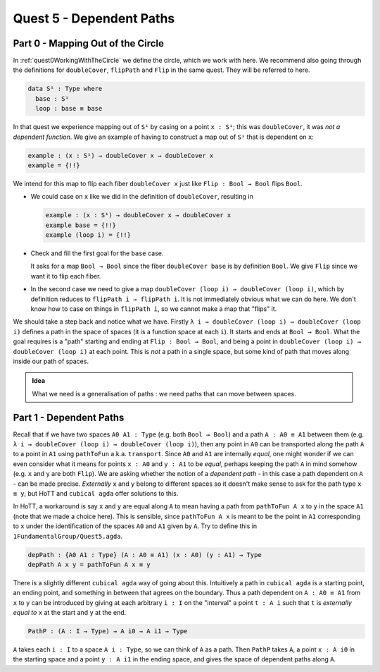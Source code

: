
*************************
Quest 5 - Dependent Paths
*************************

Part 0 - Mapping Out of the Circle
==================================

In :ref:`quest0WorkingWithTheCircle` we define the circle,
which we work with here.
We recommend also going through the definitions
for ``doubleCover``, ``flipPath`` and ``Flip`` in the same quest.
They will be referred to here.

.. code:: agda

   data S¹ : Type where
     base : S¹
     loop : base ≡ base

In that quest we experience mapping out of ``S¹`` by casing on
a point ``x : S¹``; this was ``doubleCover``,
it was *not a dependent function*.
We give an example of having to construct a map out of ``S¹``
that is dependent on ``x``:

.. code:: agda

   example : (x : S¹) → doubleCover x → doubleCover x
   example = {!!}

.. coming up with a non-trivial non-extremely hard example here was hard lol

We intend for this map to flip each fiber ``doubleCover x``
just like ``Flip : Bool → Bool`` flips ``Bool``.

- We could case on ``x`` like we did in the definition of ``doubleCover``,
  resulting in

  .. code:: agda

     example : (x : S¹) → doubleCover x → doubleCover x
     example base = {!!}
     example (loop i) = {!!}

- Check and fill the first goal for the ``base`` case.

  .. raw:: html

     <p>
     <details>
     <summary>Solution</summary>

  It asks for a map ``Bool → Bool``
  since the fiber ``doubleCover base``
  is by definition ``Bool``.
  We give ``Flip`` since we want it to flip each fiber.

  .. raw:: html

     </details>
     </p>

- In the second case we need to give a map
  ``doubleCover (loop i) → doubleCover (loop i)``,
  which by definition reduces to
  ``flipPath i → flipPath i``.
  It is not immediately obvious what we can do here.
  We don't know how to case on things in ``flipPath i``,
  so we cannot make a map that "flips" it.

We should take a step back and notice what we have.
Firstly ``λ i → doubleCover (loop i) → doubleCover (loop i)``
defines a path in the space of spaces
(it is a function space at each ``i``).
It starts and ends at ``Bool → Bool``.
What the goal requires is a "path" starting
and ending at ``Flip : Bool → Bool``,
and being a point in ``doubleCover (loop i) → doubleCover (loop i)``
at each point.
This is *not* a path in a single space,
but some kind of path that moves along inside our path of spaces.

.. missing picture

.. admonition:: Idea

   What we need is a generalisation of paths :
   we need paths that can move between spaces.

Part 1 - Dependent Paths
========================

Recall that if we have two spaces ``A0 A1 : Type`` (e.g. both ``Bool → Bool``)
and a path ``A : A0 ≡ A1`` between them
(e.g. ``λ i → doubleCover (loop i) → doubleCover (loop i)``),
then any point in ``A0`` can be transported along the path ``A``
to a point in ``A1`` using ``pathToFun`` a.k.a. ``transport``.
Since ``A0`` and ``A1`` are internally *equal*,
one might wonder if we can even consider what it means for points ``x : A0``
and ``y : A1`` to be *equal*, perhaps keeping the path ``A`` in mind somehow
(e.g. ``x`` and ``y`` are both ``Flip``).
We are asking whether the notion of a *dependent path* -
in this case a path dependent on ``A`` - can be made precise.
*Externally* ``x`` and ``y`` belong to different spaces
so it doesn't make sense to ask for the path type ``x ≡ y``,
but HoTT and ``cubical agda`` offer solutions to this.

In HoTT, a workaround is say ``x`` and ``y`` are equal along ``A``
to mean having a path from ``pathToFun A x`` to ``y`` in the space ``A1``
(note that we made a choice here).
This is sensible, since ``pathToFun A x`` is meant to be the point in ``A1``
corresponding to ``x``
under the identification of the spaces ``A0`` and ``A1`` given by ``A``.
Try to define this in ``1FundamentalGroup/Quest5.agda``.

.. raw:: html

  <p>
  <details>
  <summary>Solution</summary>

.. code:: agda

   depPath : {A0 A1 : Type} (A : A0 ≡ A1) (x : A0) (y : A1) → Type
   depPath A x y = pathToFun A x ≡ y

.. raw:: html

  </details>
  </p>

There is a slightly different ``cubical agda`` way of going about this.
Intuitively a path in ``cubical agda`` is a starting point,
an ending point, and something in between that agrees on the boundary.
Thus a path dependent on ``A : A0 ≡ A1`` from ``x`` to ``y`` can be
introduced by giving at each arbitrary ``i : I`` on the "interval"
a point ``t : A i`` such that ``t`` is *externally equal to* ``x`` at the start
and ``y`` at the end.

.. code:: agda

   PathP : (A : I → Type) → A i0 → A i1 → Type

``A`` takes each ``i : I`` to a space ``A i : Type``,
so we can think of ``A`` as a path.
Then ``PathP`` takes ``A``, a point ``x : A i0``
in the starting space and a point ``y : A i1``
in the ending space, and gives the space of dependent paths
along ``A``.
